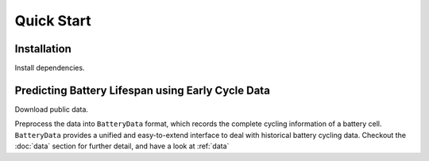 Quick Start
===========

Installation
------------

Install dependencies.

.. code-block:: 
    pip install batteryml --upgrade

Predicting Battery Lifespan using Early Cycle Data
--------------------------------------------------

Download public data.

.. code-block:: 
    curl 


Preprocess the data into ``BatteryData`` format, which records the complete cycling information of a battery cell. ``BatteryData`` provides a unified and easy-to-extend interface to deal with historical battery cycling data. Checkout the :doc:`data` section for further detail, and have a look at :ref:`data`